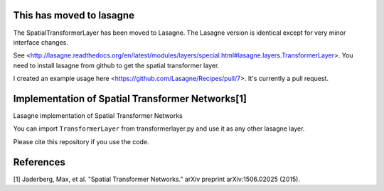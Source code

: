 This has moved to lasagne
=========================
The SpatialTransformerLayer has been moved to Lasagne. The Lasagne version is
identical except for very minor interface changes.

See <http://lasagne.readthedocs.org/en/latest/modules/layers/special.html#lasagne.layers.TransformerLayer>.
You need to install lasagne from github to get the spatial transformer layer.

I created an example usage here <https://github.com/Lasagne/Recipes/pull/7>.
It's currently a pull request.

Implementation of Spatial Transformer Networks[1]
=======
Lasagne implementation of Spatial Transformer Networks

You can import ``TransformerLayer`` from transformerlayer.py and use it as any
other lasagne layer.

.. image:: https://raw.githubusercontent.com/skaae/transformer_network/master/combined_small.png
    :alt: Example
    :width: 200
    :height: 140
    :align: center


Please cite this repository if you use the code.

References
=======

[1] Jaderberg, Max, et al. "Spatial Transformer Networks." arXiv preprint arXiv:1506.02025 (2015).
